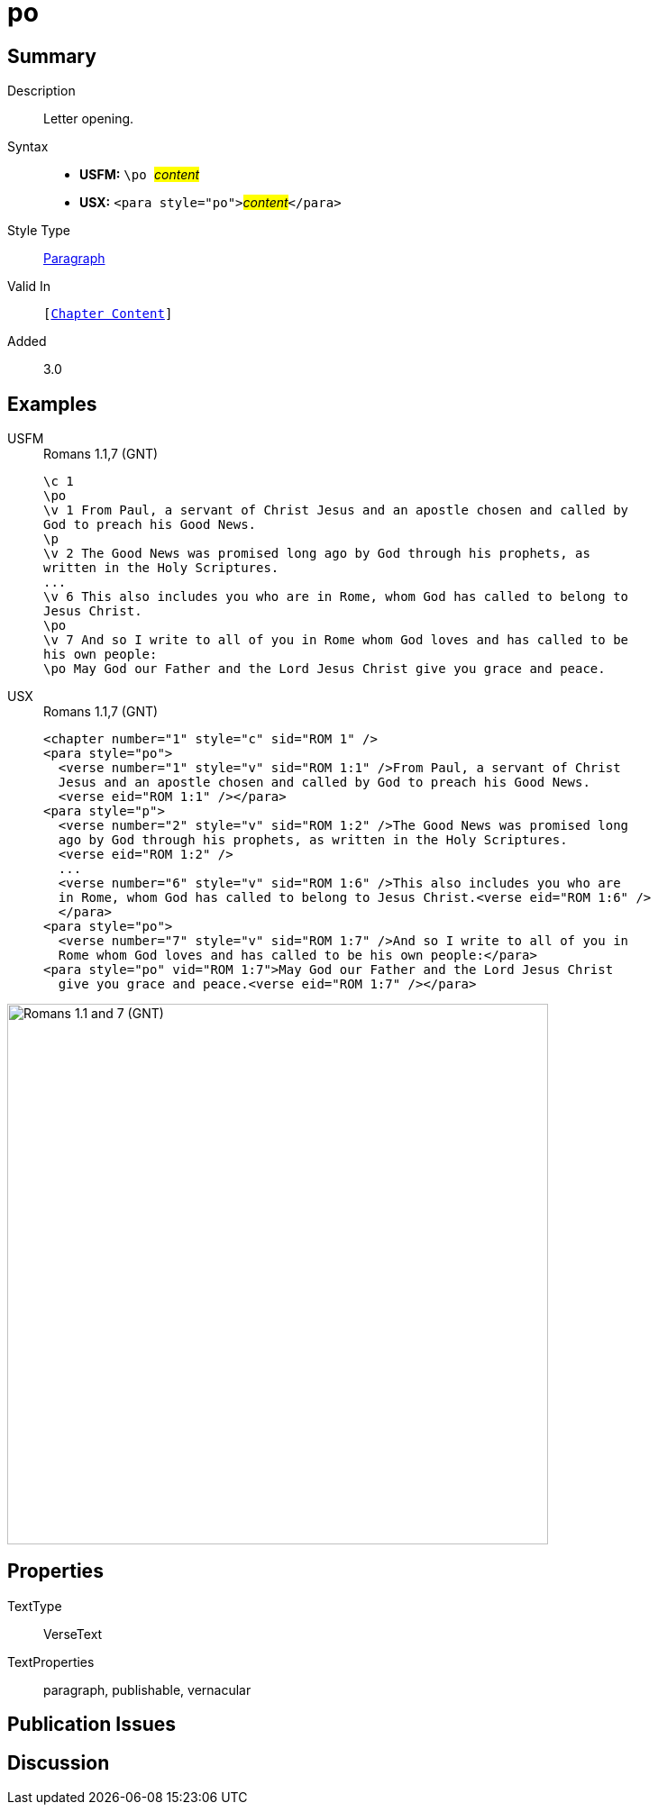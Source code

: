 = po
:description: Letter opening
:url-repo: https://github.com/usfm-bible/tcdocs/blob/main/markers/para/po.adoc
:noindex:
ifndef::localdir[]
:source-highlighter: rouge
:localdir: ../
endif::[]
:imagesdir: {localdir}/images

// tag::public[]

== Summary

Description:: Letter opening.
Syntax::
* *USFM:* ``++\po ++``#__content__#
* *USX:* ``++<para style="po">++``#__content__#``++</para>++``
Style Type:: xref:para:index.adoc[Paragraph]
Valid In:: `[xref:doc:index.adoc#doc-book-chapter-content[Chapter Content]]`
// tag::spec[]
Added:: 3.0
// end::spec[]

== Examples

[tabs]
======
USFM::
+
.Romans 1.1,7 (GNT)
[source#src-usfm-para-po_1,usfm,highlight=2;10;12]
----
\c 1
\po
\v 1 From Paul, a servant of Christ Jesus and an apostle chosen and called by 
God to preach his Good News.
\p
\v 2 The Good News was promised long ago by God through his prophets, as 
written in the Holy Scriptures.
...
\v 6 This also includes you who are in Rome, whom God has called to belong to 
Jesus Christ.
\po
\v 7 And so I write to all of you in Rome whom God loves and has called to be 
his own people:
\po May God our Father and the Lord Jesus Christ give you grace and peace.
----
USX::
+
.Romans 1.1,7 (GNT)
[source#src-usx-para-po_1,xml,highlight=2;13;16]
----
<chapter number="1" style="c" sid="ROM 1" />
<para style="po">
  <verse number="1" style="v" sid="ROM 1:1" />From Paul, a servant of Christ 
  Jesus and an apostle chosen and called by God to preach his Good News.
  <verse eid="ROM 1:1" /></para>
<para style="p">
  <verse number="2" style="v" sid="ROM 1:2" />The Good News was promised long 
  ago by God through his prophets, as written in the Holy Scriptures. 
  <verse eid="ROM 1:2" />
  ...
  <verse number="6" style="v" sid="ROM 1:6" />This also includes you who are 
  in Rome, whom God has called to belong to Jesus Christ.<verse eid="ROM 1:6" />
  </para>
<para style="po">
  <verse number="7" style="v" sid="ROM 1:7" />And so I write to all of you in 
  Rome whom God loves and has called to be his own people:</para>
<para style="po" vid="ROM 1:7">May God our Father and the Lord Jesus Christ 
  give you grace and peace.<verse eid="ROM 1:7" /></para>
----
======

image::para/po_1.jpg[Romans 1.1 and 7 (GNT),600]

== Properties

TextType:: VerseText
TextProperties:: paragraph, publishable, vernacular

== Publication Issues

// end::public[]

== Discussion
